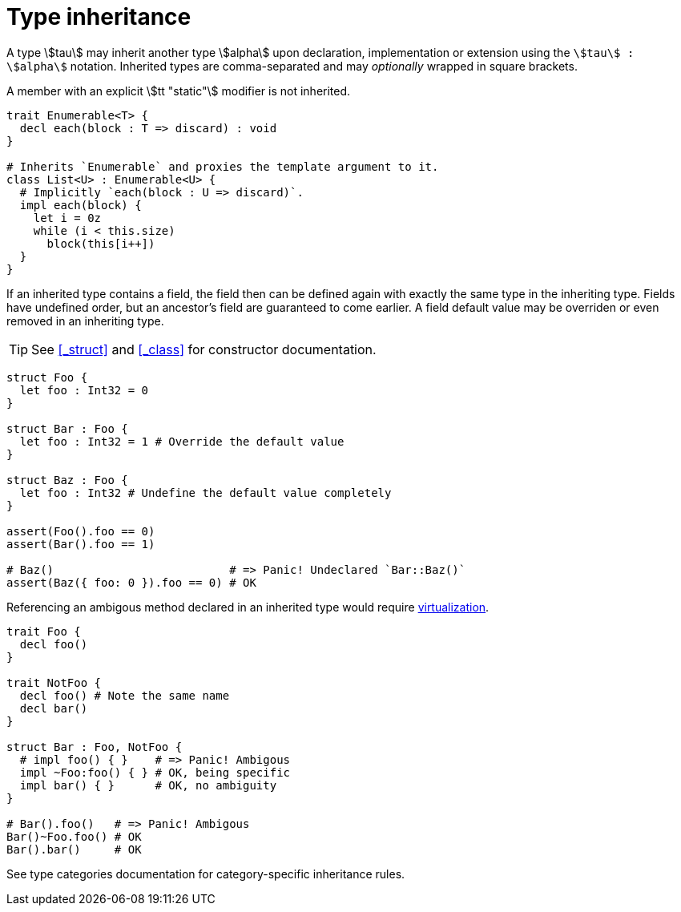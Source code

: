 = Type inheritance

A type stem:[tau] may inherit another type stem:[alpha] upon declaration, implementation or extension using the `stem:[tau] : stem:[alpha]` notation.
Inherited types are comma-separated and may _optionally_ wrapped in square brackets.

A member with an explicit stem:[tt "static"] modifier is not inherited.

```nx
trait Enumerable<T> {
  decl each(block : T => discard) : void
}

# Inherits `Enumerable` and proxies the template argument to it.
class List<U> : Enumerable<U> {
  # Implicitly `each(block : U => discard)`.
  impl each(block) {
    let i = 0z
    while (i < this.size)
      block(this[i++])
  }
}
```

If an inherited type contains a field, the field then can be defined again with exactly the same type in the inheriting type.
Fields have undefined order, but an ancestor's field are guaranteed to come earlier.
A field default value may be overriden or even removed in an inheriting type.

TIP: See <<_struct>> and <<_class>> for constructor documentation.

```nx
struct Foo {
  let foo : Int32 = 0
}

struct Bar : Foo {
  let foo : Int32 = 1 # Override the default value
}

struct Baz : Foo {
  let foo : Int32 # Undefine the default value completely
}

assert(Foo().foo == 0)
assert(Bar().foo == 1)

# Baz()                          # => Panic! Undeclared `Bar::Baz()`
assert(Baz({ foo: 0 }).foo == 0) # OK
```

Referencing an ambigous method declared in an inherited type would require <<_virtualization, virtualization>>.

```nx
trait Foo {
  decl foo()
}

trait NotFoo {
  decl foo() # Note the same name
  decl bar()
}

struct Bar : Foo, NotFoo {
  # impl foo() { }    # => Panic! Ambigous
  impl ~Foo:foo() { } # OK, being specific
  impl bar() { }      # OK, no ambiguity
}

# Bar().foo()   # => Panic! Ambigous
Bar()~Foo.foo() # OK
Bar().bar()     # OK
```

See type categories documentation for category-specific inheritance rules.
